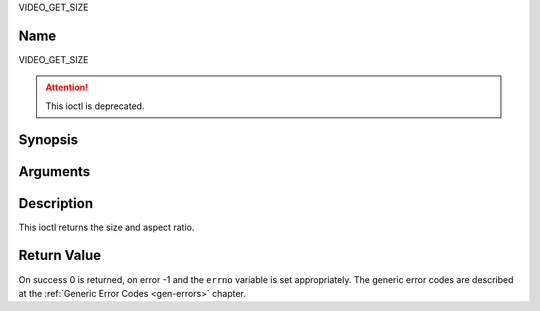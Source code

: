 .. -*- coding: utf-8; mode: rst -*-

.. _VIDEO_GET_SIZE:

VIDEO_GET_SIZE

Name
----

VIDEO_GET_SIZE

.. attention:: This ioctl is deprecated.

Synopsis
--------

.. c:function:: int ioctl(int fd, VIDEO_GET_SIZE, video_size_t *size)
    :name: VIDEO_GET_SIZE


Arguments
---------

.. flat-table::
    :header-rows:  0
    :stub-columns: 0


    -  .. row 1

       -  int fd

       -  File descriptor returned by a previous call to open().

    -  .. row 2

       -  int request

       -  Equals VIDEO_GET_SIZE for this command.

    -  .. row 3

       -  video_size_t \*size

       -  Returns the size and aspect ratio.


Description
-----------

This ioctl returns the size and aspect ratio.

.. c:type:: video_size_t

.. code-block::c

	typedef struct {
		int w;
		int h;
		video_format_t aspect_ratio;
	} video_size_t;


Return Value
------------

On success 0 is returned, on error -1 and the ``errno`` variable is set
appropriately. The generic error codes are described at the
:ref:`Generic Error Codes <gen-errors>` chapter.
